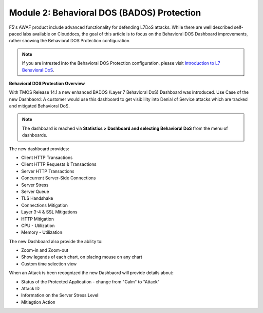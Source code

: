 Module 2: Behavioral DOS (BADOS) Protection
###################################

F5's AWAF product include advanced functionality for defending L7DoS attacks.
While there are well described self-paced labs available on Clouddocs, the goal of this article is to focus on the Behavioral DOS Dashboard improvements, rather showing the Behavioral DOS Protection configuration.

.. note:: If you are intrested into the Behavioral DOS Protection configuration, please visit `Introduction to L7 Behavioral DoS`_.

.. _`Introduction to L7 Behavioral DoS` : https://clouddocs.f5.com/training/community/ddos/html/class7/class7.html


**Behavioral DOS Protection Overview**

With TMOS Release 14.1 a new enhanced BADOS (Layer 7 Behavioral DoS) Dashboard was introduced.
Use Case of the new Dashbaord: A customer would use this dashboard to get visibillity into Denial of Service attacks which are tracked and mitigated Behavioral DoS.

.. note:: The dashboard is reached via **Statistics > Dashboard and selecting Behavioral DoS** from the menu of dashboards.


.. image:: ../pictures/module2/img_class2_module2_static_1.gif
    :width: 90%

The new dashboard provides:

* Client HTTP Transactions
* Client HTTP Requests & Transactions
* Server HTTP Transactions
* Concurrent Server-Side Connections
* Server Stress
* Server Queue
* TLS Handshake
* Connections Mitigation
* Layer 3-4 & SSL Mitigations
* HTTP Mitigation
* CPU - Utilization
* Memory - Utilization

The new Dashboard also provide the ability to:

* Zoom-in and Zoom-out
* Show legends of each chart, on placing mouse on any chart
* Custom time selection view

.. image:: ../pictures/module2/img_class2_module2_static_2.gif
    :width: 90%

When an Attack is been recognized the new Dashbaord will provide details about:

* Status of the Protected Application - change from "Calm" to "Attack"
* Attack ID
* Information on the Server Stress Level
* Mitiagtion Action

.. image:: ../pictures/module2/img_class2_module2_static_3.gif
    :width: 90%

